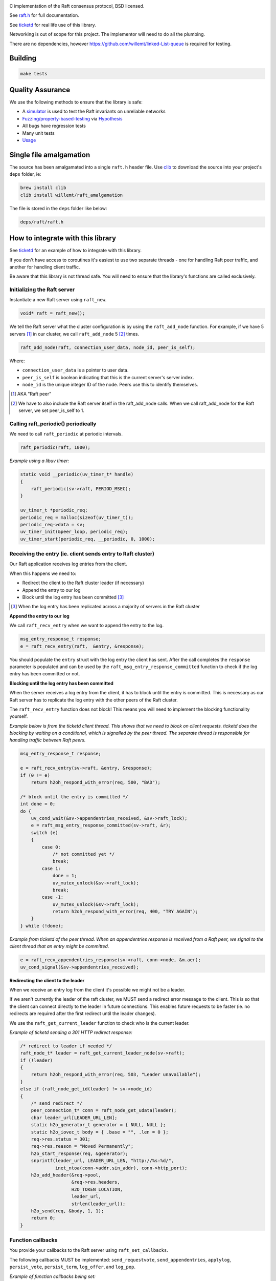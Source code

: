 .. image:: https://travis-ci.org/willemt/raft.png
   :target: https://travis-ci.org/willemt/raft

.. image:: https://coveralls.io/repos/willemt/raft/badge.png
  :target: https://coveralls.io/r/willemt/raft

C implementation of the Raft consensus protocol, BSD licensed.

See `raft.h <https://github.com/willemt/raft/blob/master/include/raft.h>`_ for full documentation.

See `ticketd <https://github.com/willemt/ticketd>`_ for real life use of this library.

Networking is out of scope for this project. The implementor will need to do all the plumbing.

There are no dependencies, however https://github.com/willemt/linked-List-queue is required for testing.

Building
========

.. code-block:: bash
   :class: ignore

   make tests

Quality Assurance
=================

We use the following methods to ensure that the library is safe:

* A `simulator <https://github.com/willemt/virtraft>`_ is used to test the Raft invariants on unreliable networks
* `Fuzzing/property-based-testing <https://github.com/willemt/virtraft/blob/master/tests/test_fuzzer.py>`_ via `Hypothesis <https://github.com/DRMacIver/hypothesis/>`_
* All bugs have regression tests
* Many unit tests
* `Usage <https://github.com/willemt/ticketd>`_

Single file amalgamation
========================

The source has been amalgamated into a single ``raft.h`` header file.
Use `clib <https://github.com/clibs/clib>`_ to download the source into your project's ``deps`` folder, ie:

.. code-block:: bash

    brew install clib
    clib install willemt/raft_amalgamation

The file is stored in the ``deps`` folder like below:

.. code-block:: bash

    deps/raft/raft.h

How to integrate with this library
==================================

See `ticketd <https://github.com/willemt/ticketd>`_ for an example of how to integrate with this library.

If you don't have access to coroutines it's easiest to use two separate threads - one for handling Raft peer traffic, and another for handling client traffic. 

Be aware that this library is not thread safe. You will need to ensure that the library's functions are called exclusively.

Initializing the Raft server
----------------------------

Instantiate a new Raft server using ``raft_new``.

.. code-block:: c

    void* raft = raft_new();

We tell the Raft server what the cluster configuration is by using the ``raft_add_node`` function. For example, if we have 5 servers [#]_ in our cluster, we call ``raft_add_node`` 5 [#]_ times.

.. code-block:: c

    raft_add_node(raft, connection_user_data, node_id, peer_is_self);

Where:

* ``connection_user_data`` is a pointer to user data.
* ``peer_is_self`` is boolean indicating that this is the current server's server index.
* ``node_id`` is the unique integer ID of the node. Peers use this to identify themselves.

.. [#] AKA "Raft peer"
.. [#] We have to also include the Raft server itself in the raft_add_node calls. When we call raft_add_node for the Raft server, we set peer_is_self to 1. 

Calling raft_periodic() periodically
------------------------------------

We need to call ``raft_periodic`` at periodic intervals.

.. code-block:: c

    raft_periodic(raft, 1000);

*Example using a libuv timer:*

.. code-block:: c

    static void __periodic(uv_timer_t* handle)
    {
        raft_periodic(sv->raft, PERIOD_MSEC);
    }

    uv_timer_t *periodic_req;
    periodic_req = malloc(sizeof(uv_timer_t));
    periodic_req->data = sv;
    uv_timer_init(&peer_loop, periodic_req);
    uv_timer_start(periodic_req, __periodic, 0, 1000);

Receiving the entry (ie. client sends entry to Raft cluster)
------------------------------------------------------------

Our Raft application receives log entries from the client.

When this happens we need to:

* Redirect the client to the Raft cluster leader (if necessary)
* Append the entry to our log
* Block until the log entry has been committed [#]_

.. [#] When the log entry has been replicated across a majority of servers in the Raft cluster

**Append the entry to our log**

We call ``raft_recv_entry`` when we want to append the entry to the log.

.. code-block:: c

    msg_entry_response_t response;
    e = raft_recv_entry(raft,  &entry, &response);

You should populate the ``entry`` struct with the log entry the client has sent. After the call completes the ``response`` parameter is populated and can be used by the ``raft_msg_entry_response_committed`` function to check if the log entry has been committed or not.

**Blocking until the log entry has been committed**

When the server receives a log entry from the client, it has to block until the entry is committed. This is necessary as our Raft server has to replicate the log entry with the other peers of the Raft cluster.

The ``raft_recv_entry`` function does not block! This means you will need to implement the blocking functionality yourself.  

*Example below is from the ticketd client thread. This shows that we need to block on client requests. ticketd does the blocking by waiting on a conditional, which is signalled by the peer thread. The separate thread is responsible for handling traffic between Raft peers.*

.. code-block:: c

    msg_entry_response_t response;

    e = raft_recv_entry(sv->raft, &entry, &response);
    if (0 != e)
        return h2oh_respond_with_error(req, 500, "BAD");

    /* block until the entry is committed */
    int done = 0;
    do {
        uv_cond_wait(&sv->appendentries_received, &sv->raft_lock);
        e = raft_msg_entry_response_committed(sv->raft, &r);
        switch (e)
        {
            case 0:
                /* not committed yet */
                break;
            case 1:
                done = 1;
                uv_mutex_unlock(&sv->raft_lock);
                break;
            case -1:
                uv_mutex_unlock(&sv->raft_lock);
                return h2oh_respond_with_error(req, 400, "TRY AGAIN");
        }
    } while (!done);

*Example from ticketd of the peer thread. When an appendentries response is received from a Raft peer, we signal to the client thread that an entry might be committed.*

.. code-block:: c

    e = raft_recv_appendentries_response(sv->raft, conn->node, &m.aer);
    uv_cond_signal(&sv->appendentries_received);

**Redirecting the client to the leader**

When we receive an entry log from the client it's possible we might not be a leader.

If we aren't currently the leader of the raft cluster, we MUST send a redirect error message to the client. This is so that the client can connect directly to the leader in future connections. This enables future requests to be faster (ie. no redirects are required after the first redirect until the leader changes).

We use the ``raft_get_current_leader`` function to check who is the current leader.

*Example of ticketd sending a 301 HTTP redirect response:*

.. code-block:: c

    /* redirect to leader if needed */
    raft_node_t* leader = raft_get_current_leader_node(sv->raft);
    if (!leader)
    {
        return h2oh_respond_with_error(req, 503, "Leader unavailable");
    }
    else if (raft_node_get_id(leader) != sv->node_id)
    {
        /* send redirect */
        peer_connection_t* conn = raft_node_get_udata(leader);
        char leader_url[LEADER_URL_LEN];
        static h2o_generator_t generator = { NULL, NULL };
        static h2o_iovec_t body = { .base = "", .len = 0 };
        req->res.status = 301;
        req->res.reason = "Moved Permanently";
        h2o_start_response(req, &generator);
        snprintf(leader_url, LEADER_URL_LEN, "http://%s:%d/",
                 inet_ntoa(conn->addr.sin_addr), conn->http_port);
        h2o_add_header(&req->pool,
                       &req->res.headers,
                       H2O_TOKEN_LOCATION,
                       leader_url,
                       strlen(leader_url));
        h2o_send(req, &body, 1, 1);
        return 0;
    }

Function callbacks
------------------

You provide your callbacks to the Raft server using ``raft_set_callbacks``.

The following callbacks MUST be implemented: ``send_requestvote``, ``send_appendentries``, ``applylog``, ``persist_vote``, ``persist_term``, ``log_offer``, and ``log_pop``.

*Example of function callbacks being set:*

.. code-block:: c

    raft_cbs_t raft_callbacks = {
        .send_requestvote            = __send_requestvote,
        .send_appendentries          = __send_appendentries,
        .applylog                    = __applylog,
        .persist_vote                = __persist_vote,
        .persist_term                = __persist_term,
        .log_offer                   = __raft_logentry_offer,
        .log_poll                    = __raft_logentry_poll,
        .log_pop                     = __raft_logentry_pop,
        .log                         = __raft_log,
    };

    char* user_data = "test";

    raft_set_callbacks(raft, &raft_callbacks, user_data);

**send_requestvote()**

For this callback we have to serialize a ``msg_requestvote_t`` struct, and then send it to the peer identified by ``node``.

*Example from ticketd showing how the callback is implemented:*

.. code-block:: c

    static int __send_requestvote(
        raft_server_t* raft,
        void *udata,
        raft_node_t* node,
        msg_requestvote_t* m
        )
    {
        peer_connection_t* conn = raft_node_get_udata(node);

        uv_buf_t bufs[1];
        char buf[RAFT_BUFLEN];
        msg_t msg = {
            .type              = MSG_REQUESTVOTE,
            .rv                = *m
        };
        __peer_msg_serialize(tpl_map("S(I$(IIII))", &msg), bufs, buf);
        int e = uv_try_write(conn->stream, bufs, 1);
        if (e < 0)
            uv_fatal(e);
        return 0;
    }

**send_appendentries()**

For this callback we have to serialize a ``msg_appendentries_t`` struct, and then send it to the peer identified by ``node``. This struct is more complicated to serialize because the ``m->entries`` array might be populated.

*Example from ticketd showing how the callback is implemented:*

.. code-block:: c

    static int __send_appendentries(
        raft_server_t* raft,
        void *user_data,
        raft_node_t* node,
        msg_appendentries_t* m
        )
    {
        uv_buf_t bufs[3];

        peer_connection_t* conn = raft_node_get_udata(node);

        char buf[RAFT_BUFLEN], *ptr = buf;
        msg_t msg = {
            .type              = MSG_APPENDENTRIES,
            .ae                = {
                .term          = m->term,
                .prev_log_idx  = m->prev_log_idx,
                .prev_log_term = m->prev_log_term,
                .leader_commit = m->leader_commit,
                .n_entries     = m->n_entries
            }
        };
        ptr += __peer_msg_serialize(tpl_map("S(I$(IIIII))", &msg), bufs, ptr);

        /* appendentries with payload */
        if (0 < m->n_entries)
        {
            tpl_bin tb = {
                .sz   = m->entries[0].data.len,
                .addr = m->entries[0].data.buf
            };

            /* list of entries */
            tpl_node *tn = tpl_map("IIIB",
                &m->entries[0].id,
                &m->entries[0].term,
                &m->entries[0].type,
                &tb);
            size_t sz;
            tpl_pack(tn, 0);
            tpl_dump(tn, TPL_GETSIZE, &sz);
            e = tpl_dump(tn, TPL_MEM | TPL_PREALLOCD, ptr, RAFT_BUFLEN);
            assert(0 == e);
            bufs[1].len = sz;
            bufs[1].base = ptr;
            e = uv_try_write(conn->stream, bufs, 2);
            if (e < 0)
                uv_fatal(e);

            tpl_free(tn);
        }
        else
        {
            /* keep alive appendentries only */
            e = uv_try_write(conn->stream, bufs, 1);
            if (e < 0)
                uv_fatal(e);
        }

        return 0;
    }


**applylog()**

This callback is all what is needed to interface the FSM with the Raft library. Depending on your application, you might want to save the commit_idx to disk inside this callback.

**persist_vote() & persist_term()**

These callbacks simply save data to disk, so that when the Raft server is rebooted it starts from a valid state. This is necessary to ensure safety.

**log_offer()**

For this callback the user needs to add a log entry. The log MUST be synced to disk before this callback can return.

**log_poll()**

For this callback the user needs to remove the eldest log entry [#]_. The log MUST be synced to disk before this callback can return.

This callback only needs to be implemented to support log compaction.

**log_pop()**

For this callback the user needs to remove the youngest log entry [#]_. The log MUST be synced to disk before this callback can return.

.. [#] The log entry at the front of the log
.. [#] The log entry at the back of the log

Receving traffic from peers
---------------------------

To receive ``Append Entries``, ``Append Entries response``, ``Request Vote``, and ``Request Vote response`` messages, you need to deserialize the bytes into the message's corresponding struct.

The table below shows the structs that you need to deserialize-to or deserialize-from:

+-------------------------+------------------------------+----------------------------------+
| Message Type            | Struct                       | Function                         |
+-------------------------+------------------------------+----------------------------------+
| Append Entries          | msg_appendentries_t          | raft_recv_appendentries          |
+-------------------------+------------------------------+----------------------------------+
| Append Entries response | msg_appendentries_response_t | raft_recv_appendentries_response |
+-------------------------+------------------------------+----------------------------------+
| Request Vote            | msg_requestvote_t            | raft_recv_requestvote            |
+-------------------------+------------------------------+----------------------------------+
| Request Vote response   | msg_requestvote_response_t   | raft_recv_requestvote_response   |
+-------------------------+------------------------------+----------------------------------+

*Example of how we receive an Append Entries message, and reply to it:*

.. code-block:: c

    msg_appendentries_t ae;
    msg_appendentries_response_t response;
    char buf_in[1024], buf_out[1024];
    size_t len_in, len_out;

    read(socket, buf_in, &len_in);

    deserialize_appendentries(buf_in, len_in, &ae);

    e = raft_recv_requestvote(sv->raft, conn->node, &ae, &response);

    serialize_appendentries_response(&response, buf_out, &len_out);

    write(socket, buf_out, &len_out);

Membership changes
------------------
Membership changes are managed on the Raft log. You need two log entries to add a server to the cluster. While to remove you only need one log entry. There are two log entries for adding a server because we need to ensure that the new server's log is up to date before it can take part in voting.

**Adding a node**

1. Append the configuration change using ``raft_recv_entry``. Make sure the entry has the type set to ``RAFT_LOGTYPE_ADD_NONVOTING_NODE``

2. Inside the ``log_offer`` callback, when a log with type ``RAFT_LOGTYPE_ADD_NONVOTING_NODE`` is detected, we add a non-voting node by calling ``raft_add_non_voting_node``.

3. Once ``node_has_sufficient_logs`` callback fires, append a configuration finalization log entry using ``raft_recv_entry``. Make sure the entry has a type set to ``RAFT_LOGTYPE_ADD_NODE``

4. Inside the ``log_offer`` callback, when you receive a log with type ``RAFT_LOGTYPE_ADD_NODE``, we then set the node to voting by using ``raft_add_node``

**Removing a node**

1. Append the configuration change using ``raft_recv_entry``. Make sure the entry has the type set to ``RAFT_LOGTYPE_REMOVE_NODE``

2. Inside the ``log_offer`` callback, when a log with type ``RAFT_LOGTYPE_REMOVE_NODE`` is detected, we remove the node by calling ``raft_remove_node``

3. Once the ``RAFT_LOGTYPE_REMOVE_NODE`` configuration change log is applied in the ``applylog`` callback we shutdown the server if it is to be removed.

Todo
====

- Log compaction

